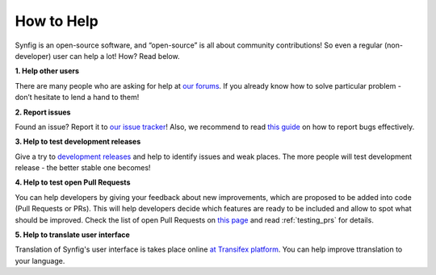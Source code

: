 .. _how_to_help:


########################
    How to Help
########################

Synfig is an open-source software, and “open-source” is all about community contributions! So even a regular (non-developer) user can help a lot! How? Read below.

**1. Help other users**

There are many people who are asking for help at `our forums <https://forums.synfig.org/>`_. If you already know how to solve particular problem - don’t hesitate to lend a hand to them!

**2. Report issues**

Found an issue? Report it to `our issue tracker <https://github.com/synfig/synfig/issues>`_! Also, we recommend to read `this guide <https://www.chiark.greenend.org.uk/~sgtatham/bugs.html>`_ on how to report bugs effectively.

**3. Help to test development releases**

Give a try to `development releases <https://www.synfig.org/download-development/>`_ and help to identify issues and weak places. The more people will test development release - the better stable one becomes!

**4. Help to test open Pull Requests**

You can help developers by giving your feedback about new improvements, which are proposed to be added into code (Pull Requests or PRs). This will help developers decide which features are ready to be included and allow to spot what should be improved. Check the list of open Pull Requests on `this page <https://github.com/synfig/synfig/pulls>`_ and read :ref:`testing_prs` for details.

**5. Help to translate user interface**

Translation of Synfig's user interface is takes place online `at Transifex platform <https://www.transifex.com/morevnaproject/synfig/>`_. You can help improve ttranslation to your language.
